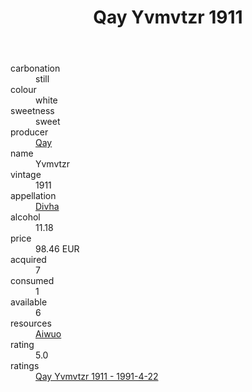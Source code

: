 :PROPERTIES:
:ID:                     5fd203c9-4074-46f0-ae00-24d59a988996
:END:
#+TITLE: Qay Yvmvtzr 1911

- carbonation :: still
- colour :: white
- sweetness :: sweet
- producer :: [[id:c8fd643f-17cf-4963-8cdb-3997b5b1f19c][Qay]]
- name :: Yvmvtzr
- vintage :: 1911
- appellation :: [[id:c31dd59d-0c4f-4f27-adba-d84cb0bd0365][Divha]]
- alcohol :: 11.18
- price :: 98.46 EUR
- acquired :: 7
- consumed :: 1
- available :: 6
- resources :: [[id:47e01a18-0eb9-49d9-b003-b99e7e92b783][Aiwuo]]
- rating :: 5.0
- ratings :: [[id:7ccc5fa5-707e-494c-8040-284657e44511][Qay Yvmvtzr 1911 - 1991-4-22]]


